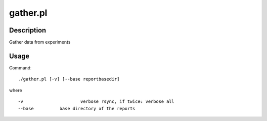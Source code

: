 .. _gather.pl:

gather.pl
#########
Description
===========

Gather data from experiments

Usage
=====
Command::

	./gather.pl [-v] [--base reportbasedir]

where ::

	-v			verbose rsync, if twice: verbose all
	--base		base directory of the reports

